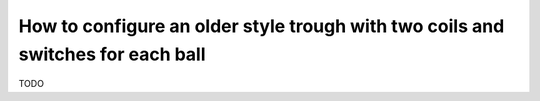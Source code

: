 How to configure an older style trough with two coils and switches for each ball
================================================================================

TODO
